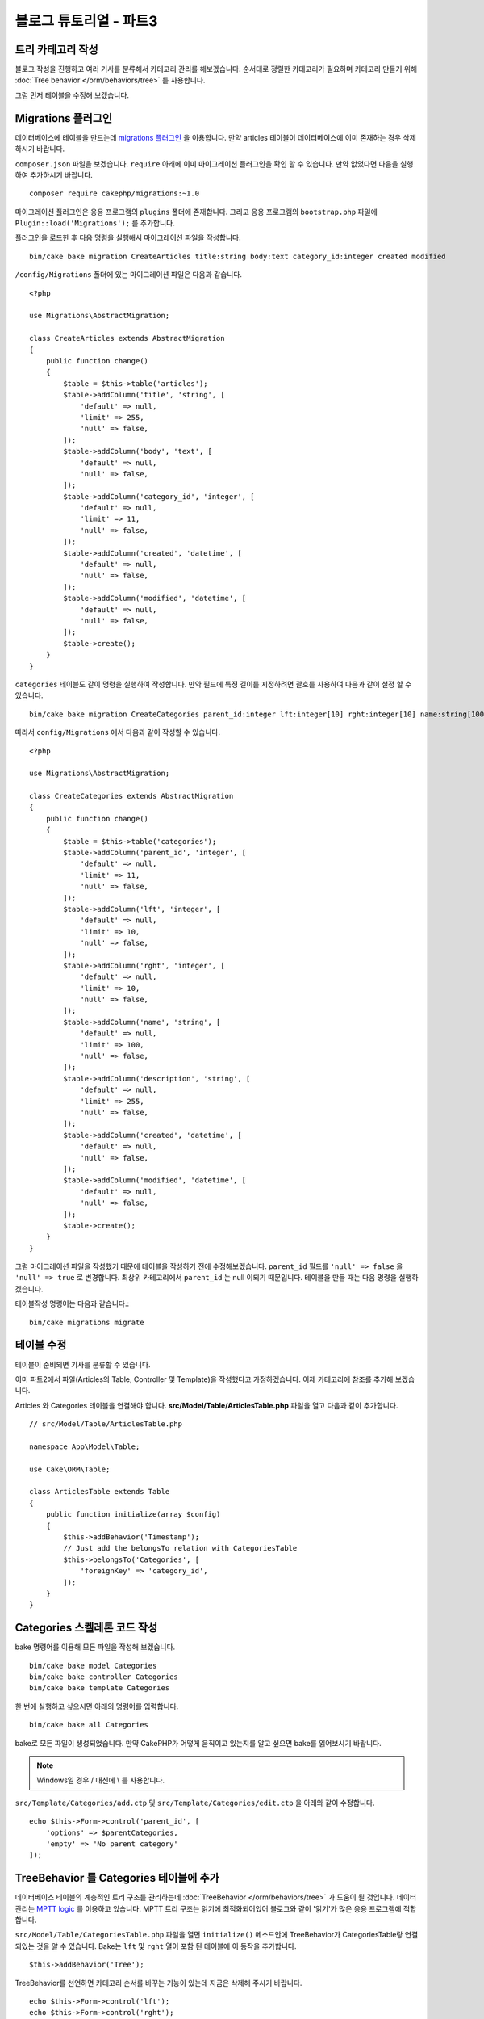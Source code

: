 블로그 튜토리얼 - 파트3
##############################

트리 카테고리 작성
======================

블로그 작성을 진행하고 여러 기사를 분류해서 카테고리 관리를 해보겠습니다.
순서대로 정렬한 카테고리가 필요하며 카테고리 만들기 위해
:doc:`Tree behavior </orm/behaviors/tree>` 를 사용합니다.

그럼 먼저 테이블을 수정해 보겠습니다.

Migrations 플러그인
=====================

데이터베이스에 테이블을 만드는데 `migrations 플러그인
<https://github.com/cakephp/migrations>`_ 을 이용합니다.
만약 articles 테이블이 데이터베이스에 이미 존재하는 경우 삭제하시기 바랍니다.

``composer.json`` 파일을 보겠습니다.
``require`` 아래에 이미 마이그레이션 플러그인을 확인 할 수 있습니다.
만약 없었다면 다음을 실행하여 추가하시기 바랍니다. ::

    composer require cakephp/migrations:~1.0

마이그레이션 플러그인은 응용 프로그램의 ``plugins`` 폴더에 존재합니다.
그리고 응용 프로그램의 ``bootstrap.php`` 파일에 ``Plugin::load('Migrations');``
를 추가합니다.

플러그인을 로드한 후 다음 명령을 실행해서 마이그레이션 파일을 작성합니다. ::

    bin/cake bake migration CreateArticles title:string body:text category_id:integer created modified

``/config/Migrations`` 폴더에 있는 마이그레이션 파일은 다음과 같습니다. ::

    <?php

    use Migrations\AbstractMigration;

    class CreateArticles extends AbstractMigration
    {
        public function change()
        {
            $table = $this->table('articles');
            $table->addColumn('title', 'string', [
                'default' => null,
                'limit' => 255,
                'null' => false,
            ]);
            $table->addColumn('body', 'text', [
                'default' => null,
                'null' => false,
            ]);
            $table->addColumn('category_id', 'integer', [
                'default' => null,
                'limit' => 11,
                'null' => false,
            ]);
            $table->addColumn('created', 'datetime', [
                'default' => null,
                'null' => false,
            ]);
            $table->addColumn('modified', 'datetime', [
                'default' => null,
                'null' => false,
            ]);
            $table->create();
        }
    }

``categories`` 테이블도 같이 명령을 실행하여 작성합니다.
만약 필드에 특정 길이를 지정하려면 괄호를 사용하여 다음과 같이 설정 할 수 있습니다. ::

    bin/cake bake migration CreateCategories parent_id:integer lft:integer[10] rght:integer[10] name:string[100] description:string created modified

따라서 ``config/Migrations`` 에서 다음과 같이 작성할 수 있습니다. ::

    <?php

    use Migrations\AbstractMigration;

    class CreateCategories extends AbstractMigration
    {
        public function change()
        {
            $table = $this->table('categories');
            $table->addColumn('parent_id', 'integer', [
                'default' => null,
                'limit' => 11,
                'null' => false,
            ]);
            $table->addColumn('lft', 'integer', [
                'default' => null,
                'limit' => 10,
                'null' => false,
            ]);
            $table->addColumn('rght', 'integer', [
                'default' => null,
                'limit' => 10,
                'null' => false,
            ]);
            $table->addColumn('name', 'string', [
                'default' => null,
                'limit' => 100,
                'null' => false,
            ]);
            $table->addColumn('description', 'string', [
                'default' => null,
                'limit' => 255,
                'null' => false,
            ]);
            $table->addColumn('created', 'datetime', [
                'default' => null,
                'null' => false,
            ]);
            $table->addColumn('modified', 'datetime', [
                'default' => null,
                'null' => false,
            ]);
            $table->create();
        }
    }

그럼 마이그레이션 파일을 작성했기 때문에 테이블을 작성하기 전에 수정해보겠습니다.
``parent_id`` 필드를 ``'null' => false`` 을 ``'null' => true`` 로 변경합니다.
최상위 카테고리에서 ``parent_id`` 는 null 이되기 때문입니다. 테이블을 만들 때는 다음 명령을 실행하겠습니다.

테이블작성 명령어는 다음과 같습니다.::

    bin/cake migrations migrate


테이블 수정
==============

테이블이 준비되면 기사를 분류할 수 있습니다.

이미 파트2에서 파일(Articles의 Table, Controller 및 Template)을 작성했다고 가정하겠습니다.
이제 카테고리에 참조를 추가해 보겠습니다.

Articles 와 Categories 테이블을 연결해야 합니다.
**src/Model/Table/ArticlesTable.php** 파일을 열고 다음과 같이 추가합니다. ::

    // src/Model/Table/ArticlesTable.php

    namespace App\Model\Table;

    use Cake\ORM\Table;

    class ArticlesTable extends Table
    {
        public function initialize(array $config)
        {
            $this->addBehavior('Timestamp');
            // Just add the belongsTo relation with CategoriesTable
            $this->belongsTo('Categories', [
                'foreignKey' => 'category_id',
            ]);
        }
    }

Categories 스켈레톤 코드 작성
=======================================

bake 명령어를 이용해 모든 파일을 작성해 보겠습니다. ::

    bin/cake bake model Categories
    bin/cake bake controller Categories
    bin/cake bake template Categories

한 번에 실행하고 싶으시면 아래의 명령어를 입력합니다. ::

    bin/cake bake all Categories

bake로 모든 파일이 생성되었습니다.
만약 CakePHP가 어떻게 움직이고 있는지를 알고 싶으면 bake를 읽어보시기 바랍니다.

.. note::
    Windows일 경우 / 대신에 \\ 를 사용합니다.

``src/Template/Categories/add.ctp`` 및 ``src/Template/Categories/edit.ctp``
을 아래와 같이 수정합니다. ::

    echo $this->Form->control('parent_id', [
        'options' => $parentCategories,
        'empty' => 'No parent category'
    ]);

TreeBehavior 를 Categories 테이블에 추가
===============================================

데이터베이스 테이블의 계층적인 트리 구조를 관리하는데 :doc:`TreeBehavior </orm/behaviors/tree>`
가 도움이 될 것입니다.
데이터 관리는 `MPTT logic
<http://www.sitepoint.com/hierarchical-data-database-2/>`_  를 이용하고 있습니다.
MPTT 트리 구조는 읽기에 최적화되어있어 블로그와 같이 '읽기'가 많은 응용 프로그램에 적합합니다.

``src/Model/Table/CategoriesTable.php`` 파일을 열면 ``initialize()`` 메소드안에 TreeBehavior가 CategoriesTable랑 연결되있는 것을 알 수 있습니다.
Bake는 ``lft`` 및 ``rght`` 열이 포함 된 테이블에 이 동작을 추가합니다. ::

    $this->addBehavior('Tree');

TreeBehavior를 선언하면 카테고리 순서를 바꾸는 기능이 있는데 지금은 삭제해 주시기 바랍니다. ::

    echo $this->Form->control('lft');
    echo $this->Form->control('rght');

그리고 CategoriesTable 모델 의 ``lft`` 및  ``rght`` 열에 validator에서 requirePresence를 비활성화하거나 제거해야합니다. ::

    public function validationDefault(Validator $validator)
    {
        $validator
            ->add('id', 'valid', ['rule' => 'numeric'])
            ->allowEmpty('id', 'create');

        $validator
            ->add('lft', 'valid', ['rule' => 'numeric'])
        //    ->requirePresence('lft', 'create')
            ->notEmpty('lft');

        $validator
            ->add('rght', 'valid', ['rule' => 'numeric'])
        //    ->requirePresence('rght', 'create')
            ->notEmpty('rght');
    }

이러한 필드는 카테고리를  저장할 때 TreeBehavior에서 자동으로 관리합니다.
웹 브라우저를 사용하여 ``/yoursite/categories/add`` 컨트롤러 작업을 사용하여 몇 가지 새로운 카테고리를 추가합니다.

TreeBehavior 에서 카테고리 순서 바꾸기
======================================

categories의 index 템플릿에서 categories일람표에서 순서를 바꿀 수 있습니다.

``CategoriesController.php`` index메서드를 수정하고 트리로 카테고리 순서를 바꾸기 위해 ``moveUp()`` 및 ``moveDown()`` 메서드를 추가 합니다. ::

    class CategoriesController extends AppController
    {
        public function index()
        {
            $categories = $this->Categories->find()
                ->order(['lft' => 'ASC']);
            $this->set(compact('categories'));
            $this->set('_serialize', ['categories']);
        }

        public function moveUp($id = null)
        {
            $this->request->allowMethod(['post', 'put']);
            $category = $this->Categories->get($id);
            if ($this->Categories->moveUp($category)) {
                $this->Flash->success('The category has been moved Up.');
            } else {
                $this->Flash->error('The category could not be moved up. Please, try again.');
            }
            return $this->redirect($this->referer(['action' => 'index']));
        }

        public function moveDown($id = null)
        {
            $this->request->allowMethod(['post', 'put']);
            $category = $this->Categories->get($id);
            if ($this->Categories->moveDown($category)) {
                $this->Flash->success('The category has been moved down.');
            } else {
                $this->Flash->error('The category could not be moved down. Please, try again.');
            }
            return $this->redirect($this->referer(['action' => 'index']));
        }
    }

``src/Template/Categories/index.ctp`` 를 다음과 같이 작성합니다. ::

    <div class="actions large-2 medium-3 columns">
        <h3><?= __('Actions') ?></h3>
        <ul class="side-nav">
            <li><?= $this->Html->link(__('New Category'), ['action' => 'add']) ?></li>
        </ul>
    </div>
    <div class="categories index large-10 medium-9 columns">
        <table cellpadding="0" cellspacing="0">
        <thead>
            <tr>
                <th>Id</th>
                <th>Parent Id</th>
                <th>Lft</th>
                <th>Rght</th>
                <th>Name</th>
                <th>Description</th>
                <th>Created</th>
                <th class="actions"><?= __('Actions') ?></th>
            </tr>
        </thead>
        <tbody>
        <?php foreach ($categories as $category): ?>
            <tr>
                <td><?= $category->id ?></td>
                <td><?= $category->parent_id ?></td>
                <td><?= $category->lft ?></td>
                <td><?= $category->rght ?></td>
                <td><?= h($category->name) ?></td>
                <td><?= h($category->description) ?></td>
                <td><?= h($category->created) ?></td>
                <td class="actions">
                    <?= $this->Html->link(__('View'), ['action' => 'view', $category->id]) ?>
                    <?= $this->Html->link(__('Edit'), ['action' => 'edit', $category->id]) ?>
                    <?= $this->Form->postLink(__('Delete'), ['action' => 'delete', $category->id], ['confirm' => __('Are you sure you want to delete # {0}?', $category->id)]) ?>
                    <?= $this->Form->postLink(__('Move down'), ['action' => 'moveDown', $category->id], ['confirm' => __('Are you sure you want to move down # {0}?', $category->id)]) ?>
                    <?= $this->Form->postLink(__('Move up'), ['action' => 'moveUp', $category->id], ['confirm' => __('Are you sure you want to move up # {0}?', $category->id)]) ?>
                </td>
            </tr>
        <?php endforeach; ?>
        </tbody>
        </table>
    </div>


Articles 컨트롤러 수정
=================================

``ArticlesController`` 에서 모든 카테고리 목록은 얻을 수 있습니다.
기사 작성 혹은 수정할 때 카테고리를 선택할 수 있게 됩니다. ::

    // src/Controller/ArticlesController.php

    namespace App\Controller;

    use Cake\Network\Exception\NotFoundException;

    class ArticlesController extends AppController
    {

        // ...

        public function add()
        {
            $article = $this->Articles->newEntity();
            if ($this->request->is('post')) {
                // 3.4.0 전에는 $this->request->data() 를 씀
                $article = $this->Articles->patchEntity($article, $this->request->getData());
                if ($this->Articles->save($article)) {
                    $this->Flash->success(__('Your article has been saved.'));
                    return $this->redirect(['action' => 'index']);
                }
                $this->Flash->error(__('Unable to add your article.'));
            }
            $this->set('article', $article);

            // 기사 카테고리를 선택하기 위해 목록을 불러옴
            $categories = $this->Articles->Categories->find('treeList');
            $this->set(compact('categories'));
        }
    }


Articles 템플릿 수정
===============================

기사 추가 파일은 다음과 같이 보일 것입니다.

.. code-block:: php

    <!-- File: src/Template/Articles/add.ctp -->

    <h1>Add Article</h1>
    <?php
    echo $this->Form->create($article);
    // 이곳에 카테고리를 추가
    echo $this->Form->control('category_id');
    echo $this->Form->control('title');
    echo $this->Form->control('body', ['rows' => '3']);
    echo $this->Form->button(__('Save Article'));
    echo $this->Form->end();

`/yoursite/articles/add` 주소로 이동하면 선택할 카테고리 목록이 표시됩니다.

.. meta::
    :title lang=kr: Blog Tutorial Migrations and Tree
    :keywords lang=kr: doc models,migrations,tree,controller actions,model article,php class,model class,model object,business logic,database table,naming convention,bread and butter,callbacks,prefixes,nutshell,interaction,array,cakephp,interface,applications,delete
